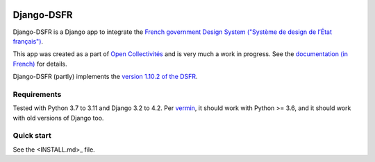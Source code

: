 .. image:: https://badge.fury.io/py/django-dsfr.svg
    :target: https://pypi.org/project/django-dsfr/

.. image:: https://github.com/numerique-gouv/django-dsfr/actions/workflows/django.yml/badge.svg
    :target: https://github.com/numerique-gouv/django-dsfr/actions/workflows/django.yml

.. image:: https://github.com/numerique-gouv/django-dsfr/actions/workflows/codeql-analysis.yml/badge.svg
    :target: https://github.com/numerique-gouv/django-dsfr/actions/workflows/codeql-analysis.yml

.. image:: https://img.shields.io/badge/security-bandit-yellow.svg
    :target: https://github.com/PyCQA/bandit
    :alt: Security Status

===========
Django-DSFR
===========

Django-DSFR is a Django app to integrate the `French government Design System ("Système de design de l’État français") <https://www.systeme-de-design.gouv.fr/>`_.


This app was created as a part of `Open Collectivités <https://github.com/entrepreneur-interet-general/opencollectivites>`_ and is very much a work in progress. See the `documentation (in French) <https://numerique-gouv.github.io/django-dsfr/>`_ for details.

Django-DSFR (partly) implements the `version 1.10.2 of the DSFR <https://www.systeme-de-design.gouv.fr/a-propos/versions/version-courante>`_.

Requirements
------------
Tested with Python 3.7 to 3.11 and Django 3.2 to 4.2. Per `vermin <https://github.com/netromdk/vermin>`_, it should work with Python >= 3.6, and it should work with old versions of Django too.

Quick start
-----------

See the <INSTALL.md>_ file.
